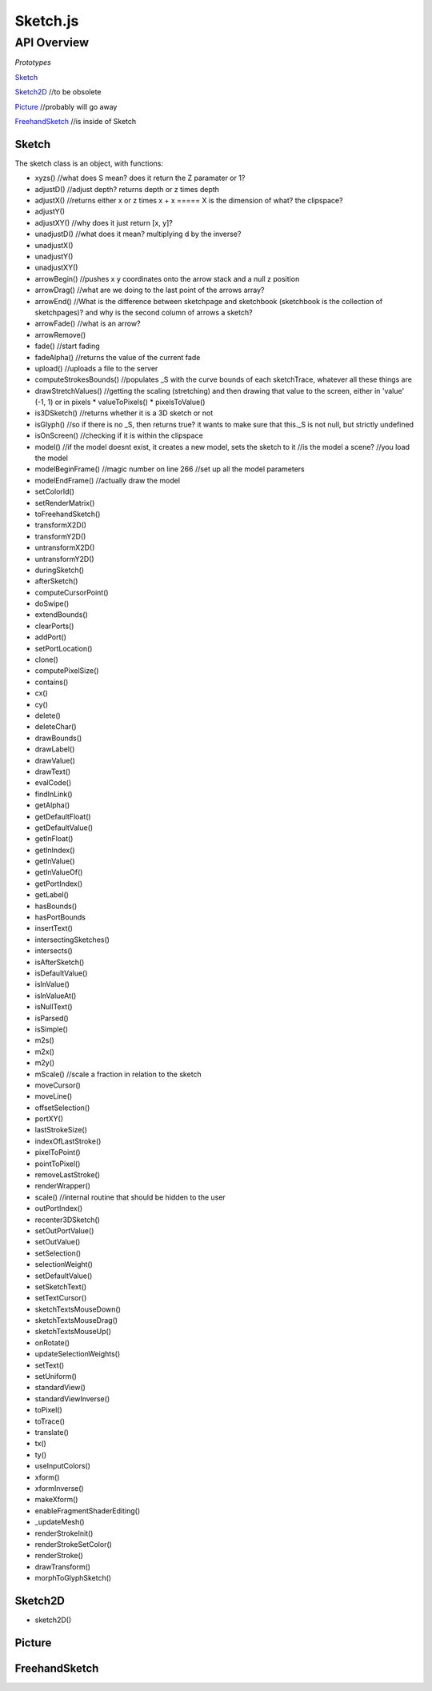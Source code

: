 ===========================
Sketch.js
===========================

------------
API Overview
------------

*Prototypes*

Sketch_

Sketch2D_ //to be obsolete

Picture_ //probably will go away

FreehandSketch_ //is inside of Sketch


******
Sketch
******

The sketch class is an object, with functions:

* xyzs() //what does S mean? does it return the Z paramater or 1?
* adjustD() //adjust depth? returns depth or z times depth
* adjustX() //returns either x or z times x + x ===== X is the dimension of what? the clipspace?
* adjustY()
* adjustXY() //why does it just return [x, y]?
* unadjustD() //what does it mean? multiplying d by the inverse?
* unadjustX()
* unadjustY()
* unadjustXY()
* arrowBegin() //pushes x y coordinates onto the arrow stack and a null z position
* arrowDrag() //what are we doing to the last point of the arrows array?
* arrowEnd() //What is the difference between sketchpage and sketchbook (sketchbook is the collection of sketchpages)? and why is the second column of arrows a sketch?
* arrowFade() //what is an arrow?
* arrowRemove()
* fade() //start fading
* fadeAlpha() //returns the value of the current fade
* upload() //uploads a file to the server
* computeStrokesBounds() //populates _S with the curve bounds of each sketchTrace, whatever all these things are
* drawStretchValues() //getting the scaling (stretching) and then drawing that value to the screen, either in 'value' (-1, 1) or in pixels
  * valueToPixels()
  * pixelsToValue()
* is3DSketch() //returns whether it is a 3D sketch or not
* isGlyph() //so if there is no _S, then returns true? it wants to make sure that this._S is not null, but strictly undefined
* isOnScreen() //checking if it is within the clipspace
* model() //if the model doesnt exist, it creates a new model, sets the sketch to it //is the model a scene? //you load the model
* modelBeginFrame() //magic number on line 266 //set up all the model parameters
* modelEndFrame() //actually draw the model
* setColorId()
* setRenderMatrix()
* toFreehandSketch()
* transformX2D()
* transformY2D()
* untransformX2D()
* untransformY2D()
* duringSketch()
* afterSketch()
* computeCursorPoint()
* doSwipe()
* extendBounds()
* clearPorts()
* addPort()
* setPortLocation()
* clone()
* computePixelSize()
* contains()
* cx()
* cy()
* delete()
* deleteChar()
* drawBounds()
* drawLabel()
* drawValue()
* drawText()
* evalCode()
* findInLink()
* getAlpha()
* getDefaultFloat()
* getDefaultValue()
* getInFloat()
* getInIndex()
* getInValue()
* getInValueOf()
* getPortIndex()
* getLabel()
* hasBounds()
* hasPortBounds
* insertText()
* intersectingSketches()
* intersects()
* isAfterSketch()
* isDefaultValue()
* isInValue()
* isInValueAt()
* isNullText()
* isParsed()
* isSimple()
* m2s()
* m2x()
* m2y()
* mScale() //scale a fraction in relation to the sketch
* moveCursor()
* moveLine()
* offsetSelection()
* portXY()
* lastStrokeSize()
* indexOfLastStroke()
* pixelToPoint()
* pointToPixel()
* removeLastStroke()
* renderWrapper()
* scale() //internal routine that should be hidden to the user
* outPortIndex()
* recenter3DSketch()
* setOutPortValue()
* setOutValue()
* setSelection()
* selectionWeight()
* setDefaultValue()
* setSketchText()
* setTextCursor()
* sketchTextsMouseDown()
* sketchTextsMouseDrag()
* sketchTextsMouseUp()
* onRotate()
* updateSelectionWeights()
* setText()
* setUniform()
* standardView()
* standardViewInverse()
* toPixel()
* toTrace()
* translate()
* tx()
* ty()
* useInputColors()
* xform()
* xformInverse()
* makeXform()
* enableFragmentShaderEditing()
* _updateMesh()
* renderStrokeInit()
* renderStrokeSetColor()
* renderStroke()
* drawTransform()
* morphToGlyphSketch()


********
Sketch2D
********

* sketch2D()


*******
Picture
*******


**************
FreehandSketch
**************
